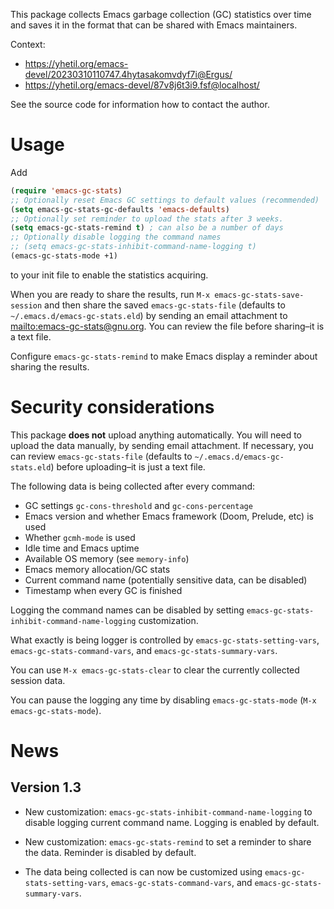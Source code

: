# -*- after-save-hook: (org-md-export-to-markdown); -*-
#+options: toc:nil

This package collects Emacs garbage collection (GC) statistics over
time and saves it in the format that can be shared with Emacs
maintainers.

Context:
- https://yhetil.org/emacs-devel/20230310110747.4hytasakomvdyf7i@Ergus/
- https://yhetil.org/emacs-devel/87v8j6t3i9.fsf@localhost/

See the source code for information how to contact the author.

* Usage

Add
#+begin_src emacs-lisp
(require 'emacs-gc-stats)
;; Optionally reset Emacs GC settings to default values (recommended)
(setq emacs-gc-stats-gc-defaults 'emacs-defaults)
;; Optionally set reminder to upload the stats after 3 weeks.
(setq emacs-gc-stats-remind t) ; can also be a number of days
;; Optionally disable logging the command names
;; (setq emacs-gc-stats-inhibit-command-name-logging t)
(emacs-gc-stats-mode +1)
#+end_src
to your init file to enable the statistics acquiring.

When you are ready to share the results, run =M-x emacs-gc-stats-save-session=
and then share the saved ~emacs-gc-stats-file~ (defaults to
=~/.emacs.d/emacs-gc-stats.eld=) by sending an email attachment to
mailto:emacs-gc-stats@gnu.org. You can review the file before
sharing--it is a text file.

Configure ~emacs-gc-stats-remind~ to make Emacs display a reminder about
sharing the results.

* Security considerations

This package *does not* upload anything automatically.  You will need to
upload the data manually, by sending email attachment.  If necessary,
you can review ~emacs-gc-stats-file~ (defaults to
=~/.emacs.d/emacs-gc-stats.eld=) before uploading--it is just a text
file.

The following data is being collected after every command:
- GC settings ~gc-cons-threshold~ and ~gc-cons-percentage~
- Emacs version and whether Emacs framework (Doom, Prelude, etc) is used
- Whether ~gcmh-mode~ is used
- Idle time and Emacs uptime
- Available OS memory (see ~memory-info~)
- Emacs memory allocation/GC stats
- Current command name (potentially sensitive data, can be disabled)
- Timestamp when every GC is finished

Logging the command names can be disabled by setting
~emacs-gc-stats-inhibit-command-name-logging~ customization.

What exactly is being logger is controlled by
~emacs-gc-stats-setting-vars~, ~emacs-gc-stats-command-vars~, and
~emacs-gc-stats-summary-vars~.

You can use =M-x emacs-gc-stats-clear= to clear the currently collected
session data.

You can pause the logging any time by disabling ~emacs-gc-stats-mode~
(=M-x emacs-gc-stats-mode=).

* News

** Version 1.3

- New customization: ~emacs-gc-stats-inhibit-command-name-logging~ to
  disable logging current command name.  Logging is enabled by default.

- New customization: ~emacs-gc-stats-remind~ to set a reminder to share
  the data.  Reminder is disabled by default.

- The data being collected is can now be customized using
  ~emacs-gc-stats-setting-vars~, ~emacs-gc-stats-command-vars~, and
  ~emacs-gc-stats-summary-vars~.
